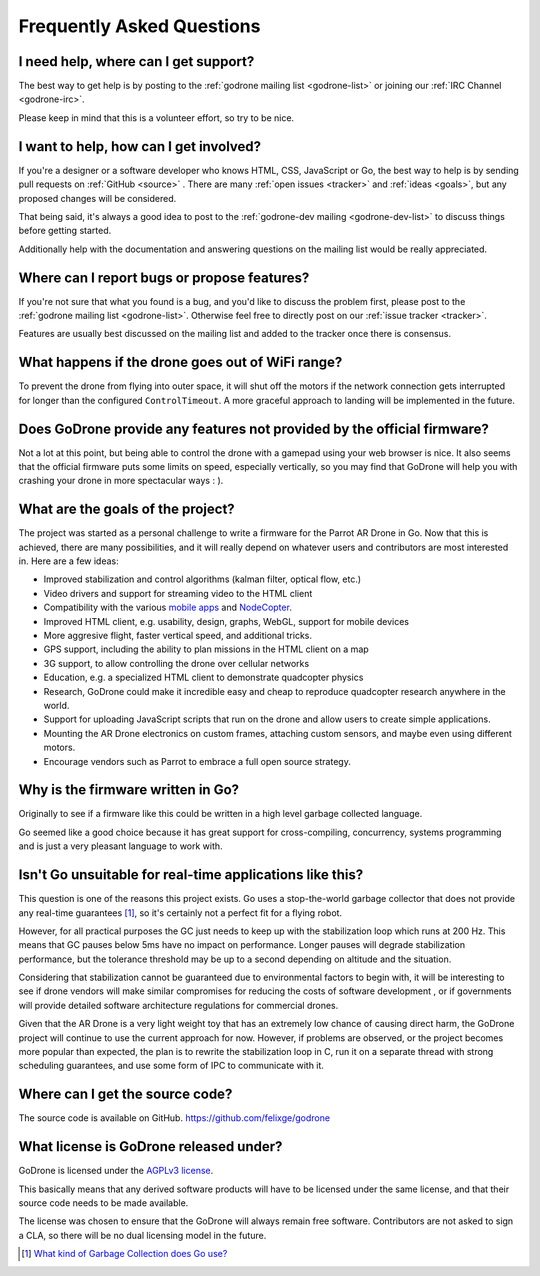 Frequently Asked Questions
==========================

I need help, where can I get support?
-------------------------------------

The best way to get help is by posting to the :ref:`godrone mailing list
<godrone-list>` or joining our :ref:`IRC Channel <godrone-irc>`.

Please keep in mind that this is a volunteer effort, so try to be nice.

I want to help, how can I get involved?
---------------------------------------

If you're a designer or a software developer who knows HTML, CSS, JavaScript or
Go, the best way to help is by sending pull requests on :ref:`GitHub <source>`
. There are many :ref:`open issues <tracker>` and :ref:`ideas <goals>`, but any
proposed changes will be considered.

That being said, it's always a good idea to post to the :ref:`godrone-dev
mailing <godrone-dev-list>` to discuss things before getting started.

Additionally help with the documentation and answering questions on the mailing
list would be really appreciated.


Where can I report bugs or propose features?
--------------------------------------------

If you're not sure that what you found is a bug, and you'd like to discuss the
problem first, please post to the :ref:`godrone mailing list <godrone-list>`.
Otherwise feel free to directly post on our :ref:`issue tracker <tracker>`.

Features are usually best discussed on the mailing list and added to the
tracker once there is consensus.

What happens if the drone goes out of WiFi range?
-------------------------------------------------

To prevent the drone from flying into outer space, it will shut off the motors
if the network connection gets interrupted for longer than the configured
``ControlTimeout``. A more graceful approach to landing will be implemented in
the future.

Does GoDrone provide any features not provided by the official firmware?
------------------------------------------------------------------------

Not a lot at this point, but being able to control the drone with a gamepad
using your web browser is nice. It also seems that the official firmware puts
some limits on speed, especially vertically, so you may find that GoDrone will
help you with crashing your drone in more spectacular ways : ).

.. _goals:

What are the goals of the project?
----------------------------------

The project was started as a personal challenge to write a firmware for the
Parrot AR Drone in Go. Now that this is achieved, there are many possibilities,
and it will really depend on whatever users and contributors are most
interested in. Here are a few ideas:

* Improved stabilization and control algorithms (kalman filter, optical flow,
  etc.)
* Video drivers and support for streaming video to the HTML client
* Compatibility with the various `mobile apps
  <http://ardrone2.parrot.com/apps/>`_ and `NodeCopter
  <http://nodecopter.com/>`_.
* Improved HTML client, e.g. usability, design, graphs, WebGL, support for
  mobile devices
* More aggresive flight, faster vertical speed, and additional tricks.
* GPS support, including the ability to plan missions in the HTML client on a
  map
* 3G support, to allow controlling the drone over cellular networks
* Education, e.g. a specialized HTML client to demonstrate
  quadcopter physics
* Research, GoDrone could make it incredible easy and cheap to reproduce
  quadcopter research anywhere in the world.
* Support for uploading JavaScript scripts that run on the drone and allow
  users to create simple applications.
* Mounting the AR Drone electronics on custom frames, attaching custom sensors,
  and maybe even using different motors.
* Encourage vendors such as Parrot to embrace a full open source strategy.

Why is the firmware written in Go?
----------------------------------

Originally to see if a firmware like this could be written in a high level
garbage collected language.

Go seemed like a good choice because it has great support for cross-compiling,
concurrency, systems programming and is just a very pleasant language to work
with.

Isn't Go unsuitable for real-time applications like this?
---------------------------------------------------------

This question is one of the reasons this project exists. Go uses a
stop-the-world garbage collector that does not provide any real-time guarantees
[#gc]_, so it's certainly not a perfect fit for a flying robot.

However, for all practical purposes the GC just needs to keep up with the
stabilization loop which runs at 200 Hz. This means that GC pauses below 5ms
have no impact on performance. Longer pauses will degrade stabilization
performance, but the tolerance threshold may be up to a second depending on
altitude and the situation.

Considering that stabilization cannot be guaranteed due to environmental
factors to begin with, it will be interesting to see if drone vendors will make
similar compromises for reducing the costs of software development , or if
governments will provide detailed software architecture regulations for
commercial drones.

Given that the AR Drone is a very light weight toy that has an extremely low
chance of causing direct harm, the GoDrone project will continue to use the
current approach for now. However, if problems are observed, or the project
becomes more popular than expected, the plan is to rewrite the stabilization
loop in C, run it on a separate thread with strong scheduling guarantees, and
use some form of IPC to communicate with it.

.. _source:

Where can I get the source code?
--------------------------------

The source code is available on GitHub. https://github.com/felixge/godrone

What license is GoDrone released under?
---------------------------------------

GoDrone is licensed under the `AGPLv3 license
<https://github.com/felixge/godrone/blob/master/LICENSE.txt>`_.

This basically means that any derived software products will have to be
licensed under the same license, and that their source code needs to be made
available.

The license was chosen to ensure that the GoDrone will always remain free
software. Contributors are not asked to sign a CLA, so there will be no dual
licensing model in the future.

.. [#gc] `What kind of Garbage Collection does Go use? <http://stackoverflow.com/questions/7823725/what-kind-of-garbage-collection-does-go-use/7824353#7824353>`_
